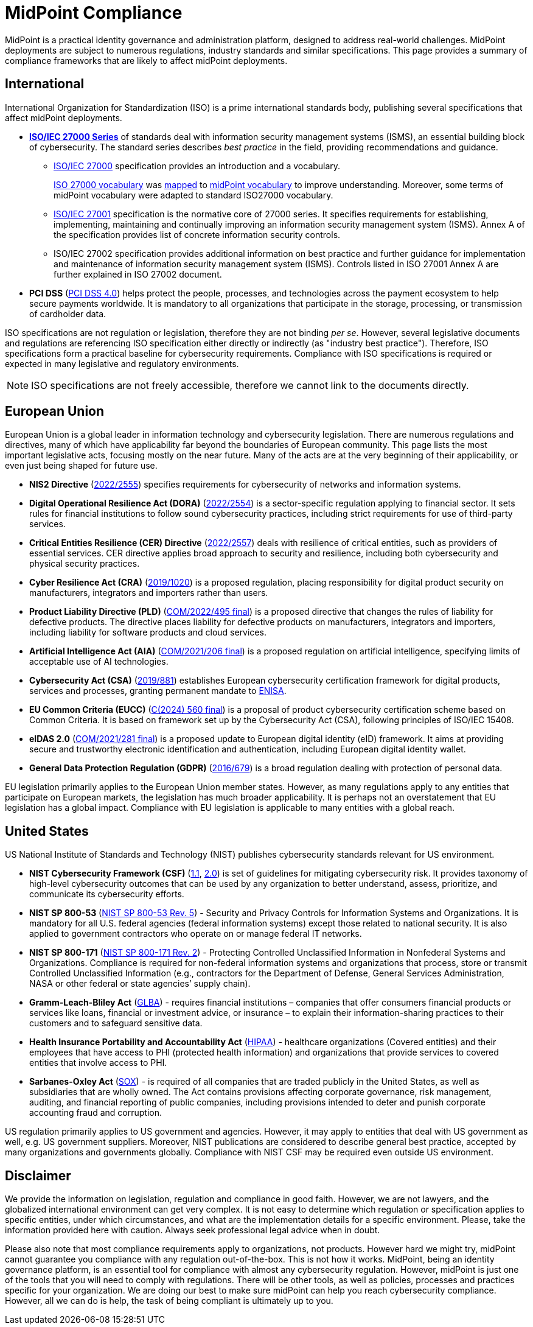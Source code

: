= MidPoint Compliance
:page-nav-title: Compliance
:page-display-order: 60
:page-upkeep-status: yellow

MidPoint is a practical identity governance and administration platform, designed to address real-world challenges.
MidPoint deployments are subject to numerous regulations, industry standards and similar specifications.
This page provides a summary of compliance frameworks that are likely to affect midPoint deployments.

== International

International Organization for Standardization (ISO) is a prime international standards body, publishing several specifications that affect midPoint deployments.

* *xref:iso27001[ISO/IEC 27000 Series]* of standards deal with information security management systems (ISMS), an essential building block of cybersecurity.
The standard series describes _best practice_ in the field, providing recommendations and guidance.

** xref:/glossary/iso27000/[ISO/IEC 27000] specification provides an introduction and a vocabulary.
+
xref:/glossary/iso27000/[ISO 27000 vocabulary] was xref:/glossary/iso27000/[mapped] to xref:/glossary/[midPoint vocabulary] to improve understanding.
Moreover, some terms of midPoint vocabulary were adapted to standard ISO27000 vocabulary.

** xref:iso27001[ISO/IEC 27001] specification is the normative core of 27000 series.
It specifies requirements for establishing, implementing, maintaining and continually improving an information security management system (ISMS).
Annex A of the specification provides list of concrete information security controls.

** ISO/IEC 27002 specification provides additional information on best practice and further guidance for implementation and maintenance of information security management system (ISMS).
Controls listed in ISO 27001 Annex A are further explained in ISO 27002 document.

* *PCI DSS* (link:https://east.pcisecuritystandards.org/document_library?category=pcidss&document=pci_dss[PCI DSS 4.0]) helps protect the people, processes, and technologies across the payment ecosystem to help secure payments worldwide. It is mandatory to all organizations that participate in the storage, processing, or transmission of cardholder data.

// TODO: ISO 24760

// TODO: ISO/IEC 15408 Common Criteria

ISO specifications are not regulation or legislation, therefore they are not binding _per se_.
However, several legislative documents and regulations are referencing ISO specification either directly or indirectly (as "industry best practice").
Therefore, ISO specifications form a practical baseline for cybersecurity requirements.
Compliance with ISO specifications is required or expected in many legislative and regulatory environments.

NOTE: ISO specifications are not freely accessible, therefore we cannot link to the documents directly.

== European Union

European Union is a global leader in information technology and cybersecurity legislation.
There are numerous regulations and directives, many of which have applicability far beyond the boundaries of European community.
This page lists the most important legislative acts, focusing mostly on the near future.
Many of the acts are at the very beginning of their applicability, or even just being shaped for future use.

* *NIS2 Directive* (link:https://eur-lex.europa.eu/eli/dir/2022/2555[2022/2555]) specifies requirements for cybersecurity of networks and information systems.

* *Digital Operational Resilience Act (DORA)* (link:https://eur-lex.europa.eu/eli/reg/2022/2554/oj[2022/2554]) is a sector-specific regulation applying to financial sector.
It sets rules for financial institutions to follow sound cybersecurity practices, including strict requirements for use of third-party services.

* *Critical Entities Resilience (CER) Directive* (link:https://eur-lex.europa.eu/eli/dir/2022/2557[2022/2557]) deals with resilience of critical entities, such as providers of essential services.
CER directive applies broad approach to security and resilience, including both cybersecurity and physical security practices.

* *Cyber Resilience Act (CRA)* (link:https://eur-lex.europa.eu/eli/reg/2019/1020/oj[2019/1020]) is a proposed regulation, placing responsibility for digital product security on manufacturers, integrators and importers rather than users.

* *Product Liability Directive (PLD)* (link:https://eur-lex.europa.eu/legal-content/EN/TXT/?uri=CELEX%3A52022PC0495[COM/2022/495 final]) is a proposed directive that changes the rules of liability for defective products.
The directive places liability for defective products on manufacturers, integrators and importers, including liability for software products and cloud services.

* *Artificial Intelligence Act (AIA)* (link:https://eur-lex.europa.eu/legal-content/EN/TXT/?uri=celex%3A52021PC0206[COM/2021/206 final]) is a proposed regulation on artificial intelligence, specifying limits of acceptable use of AI technologies.

* *Cybersecurity Act (CSA)* (link:https://eur-lex.europa.eu/eli/reg/2019/881/oj[2019/881]) establishes European cybersecurity certification framework for digital products, services and processes, granting permanent mandate to https://www.enisa.europa.eu/[ENISA].

* *EU Common Criteria (EUCC)* (link:https://eur-lex.europa.eu/legal-content/EN/TXT/PDF/?uri=PI_COM:C(2024)560[C(2024) 560 final]) is a proposal of product cybersecurity certification scheme based on Common Criteria.
It is based on framework set up by the Cybersecurity Act (CSA), following principles of ISO/IEC 15408.

* *eIDAS 2.0* (link:https://eur-lex.europa.eu/legal-content/EN/ALL/?uri=COM%3A2021%3A281%3AFIN[COM/2021/281 final]) is a proposed update to European digital identity (eID) framework. It aims at providing secure and trustworthy electronic identification and authentication, including European digital identity wallet.

* *General Data Protection Regulation (GDPR)* (link:https://eur-lex.europa.eu/eli/reg/2016/679/oj[2016/679]) is a broad regulation dealing with protection of personal data.

EU legislation primarily applies to the European Union member states.
However, as many regulations apply to any entities that participate on European markets, the legislation has much broader applicability.
It is perhaps not an overstatement that EU legislation has a global impact.
Compliance with EU legislation is applicable to many entities with a global reach.

== United States

US National Institute of Standards and Technology (NIST) publishes cybersecurity standards relevant for US environment.

* *NIST Cybersecurity Framework (CSF)* (link:https://www.nist.gov/cyberframework/csf-11-archive[1.1], link:https://csrc.nist.gov/pubs/cswp/29/the-nist-cybersecurity-framework-20/ipd[2.0]) is set of guidelines for mitigating cybersecurity risk.
It provides taxonomy of high-level cybersecurity outcomes that can be used by any organization to better understand, assess, prioritize, and communicate its cybersecurity efforts.

* *NIST SP 800-53* (link:https://nvlpubs.nist.gov/nistpubs/SpecialPublications/NIST.SP.800-53r5.pdf[NIST SP 800-53 Rev. 5]) - Security and Privacy Controls for Information Systems and Organizations. It is mandatory for all U.S. federal agencies (federal information systems) except those related to national security. It is also applied to government contractors who operate on or manage federal IT networks.

* *NIST SP 800-171* (link:https://nvlpubs.nist.gov/nistpubs/SpecialPublications/NIST.SP.800-171r2.pdf[NIST SP 800-171 Rev. 2]) - Protecting Controlled Unclassified Information in Nonfederal Systems and Organizations. Compliance is required for non-federal information systems and organizations that process, store or transmit Controlled Unclassified Information (e.g., contractors for the Department of Defense, General Services Administration, NASA or other federal or state agencies’ supply chain).

* *Gramm-Leach-Bliley Act* (link:https://www.ftc.gov/legal-library/browse/statutes/gramm-leach-bliley-act[GLBA]) - requires financial institutions – companies that offer consumers financial products or services like loans, financial or investment advice, or insurance – to explain their information-sharing practices to their customers and to safeguard sensitive data.

* *Health Insurance Portability and Accountability Act* (link:https://www.hhs.gov/hipaa/index.html[HIPAA]) - healthcare organizations (Covered entities) and their employees that have access to PHI (protected health information) and organizations that provide services to covered entities that involve access to PHI.

* *Sarbanes-Oxley Act* (link:https://sarbanes-oxley-act.com[SOX]) - is required of all companies that are traded publicly in the United States, as well as subsidiaries that are wholly owned. The Act contains provisions affecting corporate governance, risk management, auditing, and financial reporting of public companies, including provisions intended to deter and punish corporate accounting fraud and corruption.

US regulation primarily applies to US government and agencies.
However, it may apply to entities that deal with US government as well, e.g. US government suppliers.
Moreover, NIST publications are considered to describe general best practice, accepted by many organizations and governments globally.
Compliance with NIST CSF may be required even outside US environment.

// TODO: Sector-specific: PCI DSS (International?), HIPAA (US only?)

== Disclaimer

We provide the information on legislation, regulation and compliance in good faith.
However, we are not lawyers, and the globalized international environment can get very complex.
It is not easy to determine which regulation or specification applies to specific entities, under which circumstances, and what are the implementation details for a specific environment.
Please, take the information provided here with caution.
Always seek professional legal advice when in doubt.

Please also note that most compliance requirements apply to organizations, not products.
However hard we might try, midPoint cannot guarantee you compliance with any regulation out-of-the-box.
This is not how it works.
MidPoint, being an identity governance platform, is an essential tool for compliance with almost any cybersecurity regulation.
However, midPoint is just one of the tools that you will need to comply with regulations.
There will be other tools, as well as policies, processes and practices specific for your organization.
We are doing our best to make sure midPoint can help you reach cybersecurity compliance.
However, all we can do is help, the task of being compliant is ultimately up to you.
